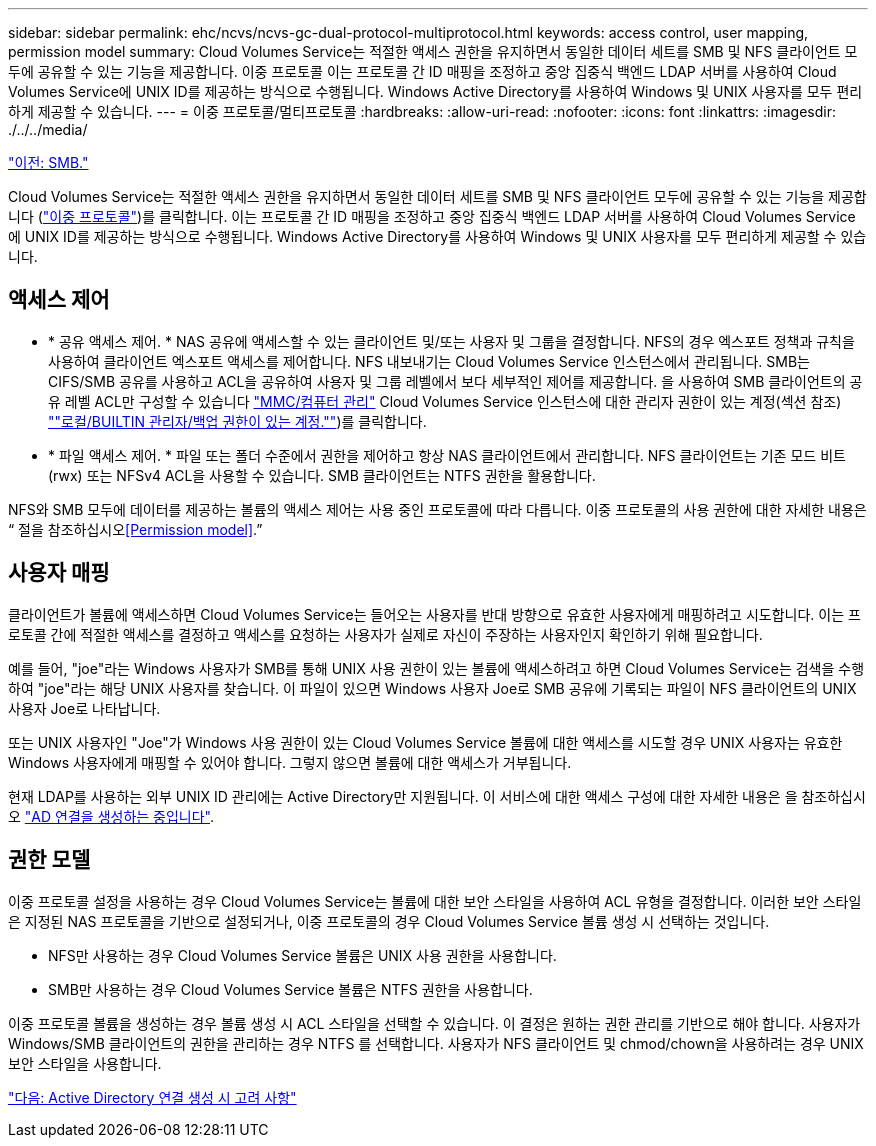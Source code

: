 ---
sidebar: sidebar 
permalink: ehc/ncvs/ncvs-gc-dual-protocol-multiprotocol.html 
keywords: access control, user mapping, permission model 
summary: Cloud Volumes Service는 적절한 액세스 권한을 유지하면서 동일한 데이터 세트를 SMB 및 NFS 클라이언트 모두에 공유할 수 있는 기능을 제공합니다. 이중 프로토콜 이는 프로토콜 간 ID 매핑을 조정하고 중앙 집중식 백엔드 LDAP 서버를 사용하여 Cloud Volumes Service에 UNIX ID를 제공하는 방식으로 수행됩니다. Windows Active Directory를 사용하여 Windows 및 UNIX 사용자를 모두 편리하게 제공할 수 있습니다. 
---
= 이중 프로토콜/멀티프로토콜
:hardbreaks:
:allow-uri-read: 
:nofooter: 
:icons: font
:linkattrs: 
:imagesdir: ./../../media/


link:ncvs-gc-smb.html["이전: SMB."]

Cloud Volumes Service는 적절한 액세스 권한을 유지하면서 동일한 데이터 세트를 SMB 및 NFS 클라이언트 모두에 공유할 수 있는 기능을 제공합니다 (https://cloud.google.com/architecture/partners/netapp-cloud-volumes/managing-dual-protocol-access["이중 프로토콜"^])를 클릭합니다. 이는 프로토콜 간 ID 매핑을 조정하고 중앙 집중식 백엔드 LDAP 서버를 사용하여 Cloud Volumes Service에 UNIX ID를 제공하는 방식으로 수행됩니다. Windows Active Directory를 사용하여 Windows 및 UNIX 사용자를 모두 편리하게 제공할 수 있습니다.



== 액세스 제어

* * 공유 액세스 제어. * NAS 공유에 액세스할 수 있는 클라이언트 및/또는 사용자 및 그룹을 결정합니다. NFS의 경우 엑스포트 정책과 규칙을 사용하여 클라이언트 엑스포트 액세스를 제어합니다. NFS 내보내기는 Cloud Volumes Service 인스턴스에서 관리됩니다. SMB는 CIFS/SMB 공유를 사용하고 ACL을 공유하여 사용자 및 그룹 레벨에서 보다 세부적인 제어를 제공합니다. 을 사용하여 SMB 클라이언트의 공유 레벨 ACL만 구성할 수 있습니다 https://library.netapp.com/ecmdocs/ECMP1401220/html/GUID-C1772CDF-8AEE-422B-AB87-CFCB7E50FF94.html["MMC/컴퓨터 관리"^] Cloud Volumes Service 인스턴스에 대한 관리자 권한이 있는 계정(섹션 참조) link:ncvs-gc-smb.html#accounts-with-local/builtin-administrator/backup-rights[""로컬/BUILTIN 관리자/백업 권한이 있는 계정.""])를 클릭합니다.
* * 파일 액세스 제어. * 파일 또는 폴더 수준에서 권한을 제어하고 항상 NAS 클라이언트에서 관리합니다. NFS 클라이언트는 기존 모드 비트(rwx) 또는 NFSv4 ACL을 사용할 수 있습니다. SMB 클라이언트는 NTFS 권한을 활용합니다.


NFS와 SMB 모두에 데이터를 제공하는 볼륨의 액세스 제어는 사용 중인 프로토콜에 따라 다릅니다. 이중 프로토콜의 사용 권한에 대한 자세한 내용은 “ 절을 참조하십시오<<Permission model>>.”



== 사용자 매핑

클라이언트가 볼륨에 액세스하면 Cloud Volumes Service는 들어오는 사용자를 반대 방향으로 유효한 사용자에게 매핑하려고 시도합니다. 이는 프로토콜 간에 적절한 액세스를 결정하고 액세스를 요청하는 사용자가 실제로 자신이 주장하는 사용자인지 확인하기 위해 필요합니다.

예를 들어, "joe"라는 Windows 사용자가 SMB를 통해 UNIX 사용 권한이 있는 볼륨에 액세스하려고 하면 Cloud Volumes Service는 검색을 수행하여 "joe"라는 해당 UNIX 사용자를 찾습니다. 이 파일이 있으면 Windows 사용자 Joe로 SMB 공유에 기록되는 파일이 NFS 클라이언트의 UNIX 사용자 Joe로 나타납니다.

또는 UNIX 사용자인 "Joe"가 Windows 사용 권한이 있는 Cloud Volumes Service 볼륨에 대한 액세스를 시도할 경우 UNIX 사용자는 유효한 Windows 사용자에게 매핑할 수 있어야 합니다. 그렇지 않으면 볼륨에 대한 액세스가 거부됩니다.

현재 LDAP를 사용하는 외부 UNIX ID 관리에는 Active Directory만 지원됩니다. 이 서비스에 대한 액세스 구성에 대한 자세한 내용은 을 참조하십시오 https://cloud.google.com/architecture/partners/netapp-cloud-volumes/creating-smb-volumes["AD 연결을 생성하는 중입니다"^].



== 권한 모델

이중 프로토콜 설정을 사용하는 경우 Cloud Volumes Service는 볼륨에 대한 보안 스타일을 사용하여 ACL 유형을 결정합니다. 이러한 보안 스타일은 지정된 NAS 프로토콜을 기반으로 설정되거나, 이중 프로토콜의 경우 Cloud Volumes Service 볼륨 생성 시 선택하는 것입니다.

* NFS만 사용하는 경우 Cloud Volumes Service 볼륨은 UNIX 사용 권한을 사용합니다.
* SMB만 사용하는 경우 Cloud Volumes Service 볼륨은 NTFS 권한을 사용합니다.


이중 프로토콜 볼륨을 생성하는 경우 볼륨 생성 시 ACL 스타일을 선택할 수 있습니다. 이 결정은 원하는 권한 관리를 기반으로 해야 합니다. 사용자가 Windows/SMB 클라이언트의 권한을 관리하는 경우 NTFS 를 선택합니다. 사용자가 NFS 클라이언트 및 chmod/chown을 사용하려는 경우 UNIX 보안 스타일을 사용합니다.

link:ncvs-gc-considerations-creating-active-directory-connections.html["다음: Active Directory 연결 생성 시 고려 사항"]
